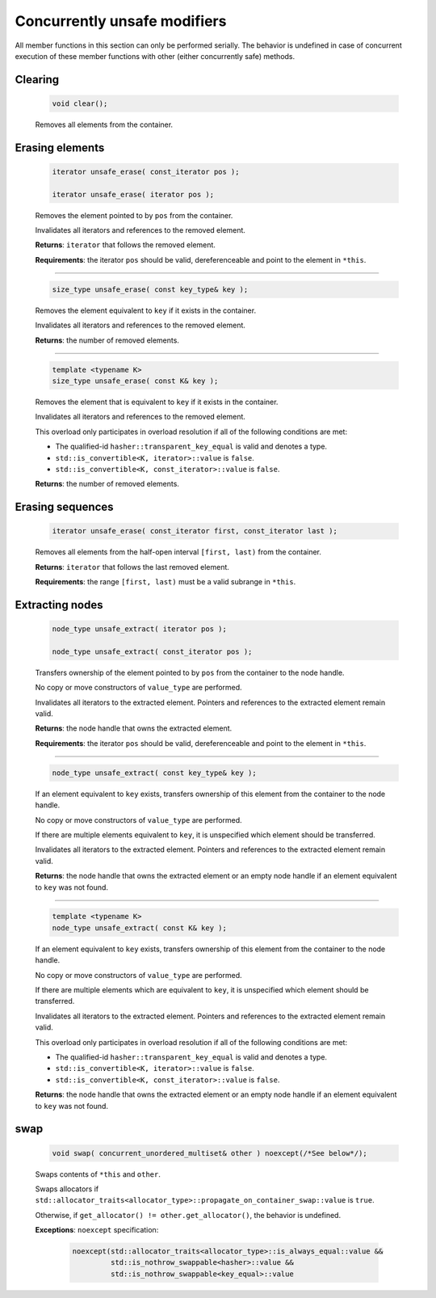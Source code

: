 .. SPDX-FileCopyrightText: 2019-2020 Intel Corporation
..
.. SPDX-License-Identifier: CC-BY-4.0

=============================
Concurrently unsafe modifiers
=============================

All member functions in this section can only be performed serially.
The behavior is undefined in case of concurrent execution of these member functions
with other (either concurrently safe) methods.

Clearing
--------

    .. code:: cpp

       void clear();

    Removes all elements from the container.

Erasing elements
----------------

    .. code:: cpp

        iterator unsafe_erase( const_iterator pos );

        iterator unsafe_erase( iterator pos );

    Removes the element pointed to by ``pos`` from the container.

    Invalidates all iterators and references to the removed element.

    **Returns**: ``iterator`` that follows the removed element.

    **Requirements**: the iterator ``pos`` should be valid, dereferenceable
    and point to the element in ``*this``.

---------------------------------------------------------------------------------------------

    .. code:: cpp

        size_type unsafe_erase( const key_type& key );

    Removes the element equivalent to ``key`` if it exists in the container.

    Invalidates all iterators and references to the removed element.

    **Returns**: the number of removed elements.

---------------------------------------------------------------------------------------------

    .. code:: cpp

        template <typename K>
        size_type unsafe_erase( const K& key );

    Removes the element that is equivalent to ``key``
    if it exists in the container.

    Invalidates all iterators and references to the removed element.

    This overload only participates in overload resolution if all of the following conditions are met:

    - The qualified-id ``hasher::transparent_key_equal`` is valid and denotes a type.
    - ``std::is_convertible<K, iterator>::value`` is ``false``.
    - ``std::is_convertible<K, const_iterator>::value`` is ``false``.

    **Returns**: the number of removed elements.

Erasing sequences
-----------------

    .. code:: cpp

        iterator unsafe_erase( const_iterator first, const_iterator last );

    Removes all elements from the half-open interval ``[first, last)`` from the container.

    **Returns**: ``iterator`` that follows the last removed element.

    **Requirements**: the range ``[first, last)`` must be a valid subrange in ``*this``.

Extracting nodes
----------------

    .. code:: cpp

        node_type unsafe_extract( iterator pos );

        node_type unsafe_extract( const_iterator pos );

    Transfers ownership of the element pointed to by ``pos`` from the container to the node handle.

    No copy or move constructors of ``value_type`` are performed.

    Invalidates all iterators to the extracted element. Pointers and references to the extracted element remain valid.

    **Returns**: the node handle that owns the extracted element.

    **Requirements**: the iterator ``pos`` should be valid, dereferenceable
    and point to the element in ``*this``.

---------------------------------------------------------------------------------------------

    .. code:: cpp

        node_type unsafe_extract( const key_type& key );

    If an element equivalent to ``key`` exists, transfers ownership of this element
    from the container to the node handle.

    No copy or move constructors of ``value_type`` are performed.

    If there are multiple elements equivalent to ``key``,
    it is unspecified which element should be transferred.

    Invalidates all iterators to the extracted element.
    Pointers and references to the extracted element remain valid.

    **Returns**: the node handle that owns the extracted element or an empty node handle
    if an element equivalent to ``key`` was not found.

---------------------------------------------------------------------------------------------

    .. code:: cpp

        template <typename K>
        node_type unsafe_extract( const K& key );

    If an element equivalent to ``key`` exists,
    transfers ownership of this element from the container to the node handle.

    No copy or move constructors of ``value_type`` are performed.

    If there are multiple elements which are equivalent to ``key``,
    it is unspecified which element should be transferred.

    Invalidates all iterators to the extracted element. Pointers and references to the
    extracted element remain valid.

    This overload only participates in overload resolution if all of the following conditions are met:

    - The qualified-id ``hasher::transparent_key_equal`` is valid and denotes a type.
    - ``std::is_convertible<K, iterator>::value`` is ``false``.
    - ``std::is_convertible<K, const_iterator>::value`` is ``false``.

    **Returns**: the node handle that owns the extracted element or an empty node handle if
    an element equivalent to ``key`` was not found.

swap
----

    .. code:: cpp

        void swap( concurrent_unordered_multiset& other ) noexcept(/*See below*/);

    Swaps contents of ``*this`` and ``other``.

    Swaps allocators if ``std::allocator_traits<allocator_type>::propagate_on_container_swap::value`` is ``true``.

    Otherwise, if ``get_allocator() != other.get_allocator()``, the behavior is undefined.

    **Exceptions**: ``noexcept`` specification:

        .. code:: cpp

            noexcept(std::allocator_traits<allocator_type>::is_always_equal::value &&
                     std::is_nothrow_swappable<hasher>::value &&
                     std::is_nothrow_swappable<key_equal>::value
